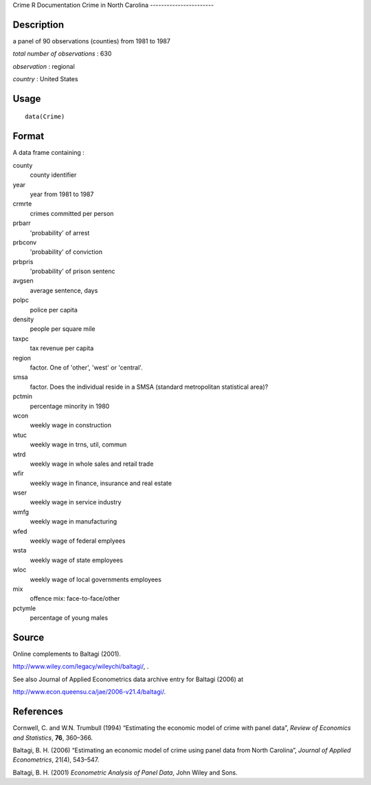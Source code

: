 Crime
R Documentation
Crime in North Carolina
-----------------------

Description
~~~~~~~~~~~

a panel of 90 observations (counties) from 1981 to 1987

*total number of observations* : 630

*observation* : regional

*country* : United States

Usage
~~~~~

::

    data(Crime)

Format
~~~~~~

A data frame containing :

county
    county identifier

year
    year from 1981 to 1987

crmrte
    crimes committed per person

prbarr
    'probability' of arrest

prbconv
    'probability' of conviction

prbpris
    'probability' of prison sentenc

avgsen
    average sentence, days

polpc
    police per capita

density
    people per square mile

taxpc
    tax revenue per capita

region
    factor. One of 'other', 'west' or 'central'.

smsa
    factor. Does the individual reside in a SMSA (standard metropolitan
    statistical area)?

pctmin
    percentage minority in 1980

wcon
    weekly wage in construction

wtuc
    weekly wage in trns, util, commun

wtrd
    weekly wage in whole sales and retail trade

wfir
    weekly wage in finance, insurance and real estate

wser
    weekly wage in service industry

wmfg
    weekly wage in manufacturing

wfed
    weekly wage of federal emplyees

wsta
    weekly wage of state employees

wloc
    weekly wage of local governments employees

mix
    offence mix: face-to-face/other

pctymle
    percentage of young males


Source
~~~~~~

Online complements to Baltagi (2001).

`http://www.wiley.com/legacy/wileychi/baltagi/ <http://www.wiley.com/legacy/wileychi/baltagi/>`_,
.

See also Journal of Applied Econometrics data archive entry for
Baltagi (2006) at

`http://www.econ.queensu.ca/jae/2006-v21.4/baltagi/ <http://www.econ.queensu.ca/jae/2006-v21.4/baltagi/>`_.

References
~~~~~~~~~~

Cornwell, C. and W.N. Trumbull (1994) “Estimating the economic
model of crime with panel data”,
*Review of Economics and Statistics*, **76**, 360–366.

Baltagi, B. H. (2006) “Estimating an economic model of crime using
panel data from North Carolina”, *Journal of Applied Econometrics*,
21(4), 543–547.

Baltagi, B. H. (2001) *Econometric Analysis of Panel Data*, John
Wiley and Sons.


